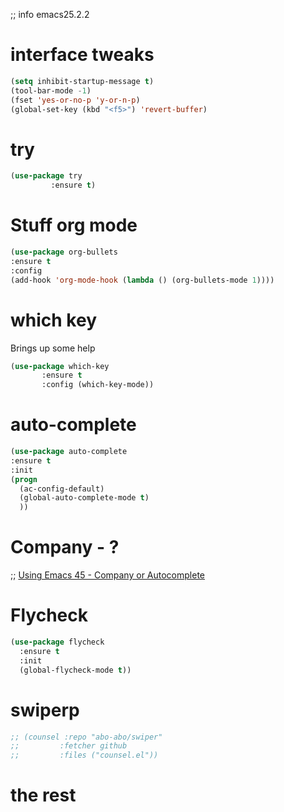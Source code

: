 #+STARTIP: everview
;; info emacs25.2.2
* interface tweaks
#+BEGIN_SRC emacs-lisp
(setq inhibit-startup-message t)
(tool-bar-mode -1)
(fset 'yes-or-no-p 'y-or-n-p)
(global-set-key (kbd "<f5>") 'revert-buffer)
#+END_SRC

* try
#+BEGIN_SRC emacs-lisp
(use-package try
	     :ensure t)
#+END_SRC
* Stuff org mode
  #+BEGIN_SRC emacs-lisp
(use-package org-bullets
:ensure t
:config
(add-hook 'org-mode-hook (lambda () (org-bullets-mode 1))))
#+END_SRC
* which key
  Brings up some help
  #+BEGIN_SRC emacs-lisp
  (use-package which-key
	     :ensure t
	     :config (which-key-mode))
  #+END_SRC

* auto-complete
  #+BEGIN_SRC emacs-lisp
  (use-package auto-complete
  :ensure t
  :init
  (progn
    (ac-config-default)
    (global-auto-complete-mode t)
    ))
  #+END_SRC
* Company - ?
;; [[https://youtu.be/srFQwTvbaxY?list%3DPL9KxKa8NpFxIcNQa9js7dQQIHc81b0-Xg&t%3D754][Using Emacs 45 - Company or Autocomplete]]
* Flycheck 
  #+BEGIN_SRC emacs-lisp
    (use-package flycheck
      :ensure t
      :init
      (global-flycheck-mode t))
  #+END_SRC
# * Python
#   #+BEGIN_SRC emacs-lisp
#     (use-package jedi
#       :ensure t
#       :init
#       (add-hook 'python-mode-hook 'jedi:setup)
#       (add-hook 'Python-mode-hook 'jedi:ac-setup))

  #   #+END_SRC
* swiperp
  #+BEGIN_SRC emacs-lisp
;; (counsel :repo "abo-abo/swiper"
;;         :fetcher github
;;         :files ("counsel.el"))
  #+END_SRC
* the rest
  #+BEGIN_SRC emacs-lisp

  #+END_SRC

